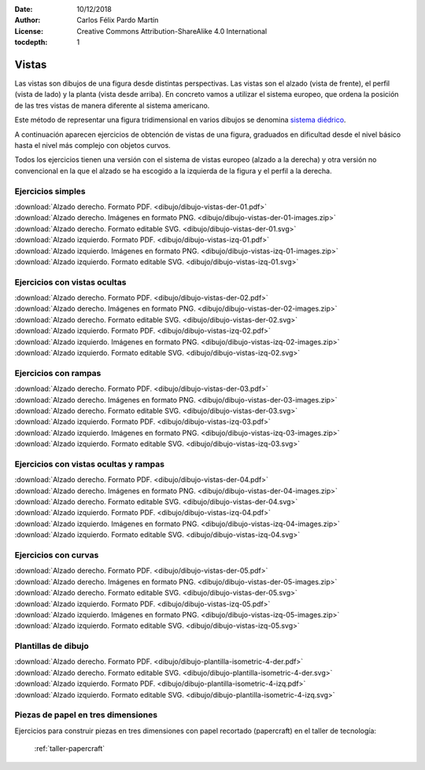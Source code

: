 ﻿:Date: 10/12/2018
:Author: Carlos Félix Pardo Martín
:License: Creative Commons Attribution-ShareAlike 4.0 International
:tocdepth: 1


.. _dibujo-vistas:

Vistas
======

Las vistas son dibujos de una figura desde distintas perspectivas.
Las vistas son el alzado (vista de frente), el perfil (vista de lado) y
la planta (vista desde arriba). En concreto vamos a utilizar el sistema
europeo, que ordena la posición de las tres vistas de manera diferente
al sistema americano.

Este método de representar una figura tridimensional en varios dibujos
se denomina `sistema diédrico <https://es.wikipedia.org/wiki/Sistema_di%C3%A9drico>`_.

.. image:: dibujo/_images/dibujo-vistas.png
   :width: 240px
   :align: center

A continuación aparecen ejercicios de obtención de vistas de una
figura, graduados en dificultad desde el nivel básico hasta el
nivel más complejo con objetos curvos.

Todos los ejercicios tienen una versión con el sistema de vistas
europeo (alzado a la derecha) y otra versión no convencional en la
que el alzado se ha escogido a la izquierda de la figura y el
perfil a la derecha.


.. _dibujo-vistas-simples:

Ejercicios simples
------------------

.. image:: dibujo/_thumbs/dibujo-persp-der-01.png
   :width: 240px
   :align: center

|  :download:`Alzado derecho. Formato PDF.
   <dibujo/dibujo-vistas-der-01.pdf>`
|  :download:`Alzado derecho. Imágenes en formato PNG.
   <dibujo/dibujo-vistas-der-01-images.zip>`
|  :download:`Alzado derecho. Formato editable SVG.
   <dibujo/dibujo-vistas-der-01.svg>`


.. image:: dibujo/_thumbs/dibujo-persp-izq-01.png
   :width: 240px
   :align: center

|  :download:`Alzado izquierdo. Formato PDF.
   <dibujo/dibujo-vistas-izq-01.pdf>`
|  :download:`Alzado izquierdo. Imágenes en formato PNG.
   <dibujo/dibujo-vistas-izq-01-images.zip>`
|  :download:`Alzado izquierdo. Formato editable SVG.
   <dibujo/dibujo-vistas-izq-01.svg>`


.. _dibujo-vistas-ocultas:

Ejercicios con vistas ocultas
-----------------------------

.. image:: dibujo/_thumbs/dibujo-persp-der-02.png
   :width: 240px
   :align: center

|  :download:`Alzado derecho. Formato PDF.
   <dibujo/dibujo-vistas-der-02.pdf>`
|  :download:`Alzado derecho. Imágenes en formato PNG.
   <dibujo/dibujo-vistas-der-02-images.zip>`
|  :download:`Alzado derecho. Formato editable SVG.
   <dibujo/dibujo-vistas-der-02.svg>`


.. image:: dibujo/_thumbs/dibujo-persp-izq-02.png
   :width: 240px
   :align: center

|  :download:`Alzado izquierdo. Formato PDF.
   <dibujo/dibujo-vistas-izq-02.pdf>`
|  :download:`Alzado izquierdo. Imágenes en formato PNG.
   <dibujo/dibujo-vistas-izq-02-images.zip>`
|  :download:`Alzado izquierdo. Formato editable SVG.
   <dibujo/dibujo-vistas-izq-02.svg>`


.. _dibujo-vistas-rampas:

Ejercicios con rampas
---------------------

.. image:: dibujo/_thumbs/dibujo-persp-der-03.png
   :width: 240px
   :align: center

|  :download:`Alzado derecho. Formato PDF.
   <dibujo/dibujo-vistas-der-03.pdf>`
|  :download:`Alzado derecho. Imágenes en formato PNG.
   <dibujo/dibujo-vistas-der-03-images.zip>`
|  :download:`Alzado derecho. Formato editable SVG.
   <dibujo/dibujo-vistas-der-03.svg>`


.. image:: dibujo/_thumbs/dibujo-persp-izq-03.png
   :width: 240px
   :align: center

|  :download:`Alzado izquierdo. Formato PDF.
   <dibujo/dibujo-vistas-izq-03.pdf>`
|  :download:`Alzado izquierdo. Imágenes en formato PNG.
   <dibujo/dibujo-vistas-izq-03-images.zip>`
|  :download:`Alzado izquierdo. Formato editable SVG.
   <dibujo/dibujo-vistas-izq-03.svg>`


.. _dibujo-vistas-ocultasrampas:

Ejercicios con vistas ocultas y rampas
--------------------------------------

.. image:: dibujo/_thumbs/dibujo-persp-der-04.png
   :width: 240px
   :align: center

|  :download:`Alzado derecho. Formato PDF.
   <dibujo/dibujo-vistas-der-04.pdf>`
|  :download:`Alzado derecho. Imágenes en formato PNG.
   <dibujo/dibujo-vistas-der-04-images.zip>`
|  :download:`Alzado derecho. Formato editable SVG.
   <dibujo/dibujo-vistas-der-04.svg>`


.. image:: dibujo/_thumbs/dibujo-persp-izq-04.png
   :width: 240px
   :align: center

|  :download:`Alzado izquierdo. Formato PDF.
   <dibujo/dibujo-vistas-izq-04.pdf>`
|  :download:`Alzado izquierdo. Imágenes en formato PNG.
   <dibujo/dibujo-vistas-izq-04-images.zip>`
|  :download:`Alzado izquierdo. Formato editable SVG.
   <dibujo/dibujo-vistas-izq-04.svg>`


.. _dibujo-vistas-curvas:

Ejercicios con curvas
---------------------

.. image:: dibujo/_thumbs/dibujo-persp-der-05.png
   :width: 240px
   :align: center

|  :download:`Alzado derecho. Formato PDF.
   <dibujo/dibujo-vistas-der-05.pdf>`
|  :download:`Alzado derecho. Imágenes en formato PNG.
   <dibujo/dibujo-vistas-der-05-images.zip>`
|  :download:`Alzado derecho. Formato editable SVG.
   <dibujo/dibujo-vistas-der-05.svg>`


.. image:: dibujo/_thumbs/dibujo-persp-izq-05.png
   :width: 240px
   :align: center

|  :download:`Alzado izquierdo. Formato PDF.
   <dibujo/dibujo-vistas-izq-05.pdf>`
|  :download:`Alzado izquierdo. Imágenes en formato PNG.
   <dibujo/dibujo-vistas-izq-05-images.zip>`
|  :download:`Alzado izquierdo. Formato editable SVG.
   <dibujo/dibujo-vistas-izq-05.svg>`


.. _dibujo-vistas-templates:

Plantillas de dibujo
--------------------

.. image:: dibujo/_thumbs/dibujo-plantilla-isometric-4-der.png
   :width: 240px
   :align: center

|  :download:`Alzado derecho. Formato PDF.
   <dibujo/dibujo-plantilla-isometric-4-der.pdf>`
|  :download:`Alzado derecho. Formato editable SVG.
   <dibujo/dibujo-plantilla-isometric-4-der.svg>`


.. image:: dibujo/_thumbs/dibujo-plantilla-isometric-4-izq.png
   :width: 240px
   :align: center

|  :download:`Alzado izquierdo. Formato PDF.
   <dibujo/dibujo-plantilla-isometric-4-izq.pdf>`
|  :download:`Alzado izquierdo. Formato editable SVG.
   <dibujo/dibujo-plantilla-isometric-4-izq.svg>`


Piezas de papel en tres dimensiones
-----------------------------------
Ejercicios para construir piezas en tres dimensiones con papel recortado
(papercraft) en el taller de tecnología:

   :ref:`taller-papercraft`
